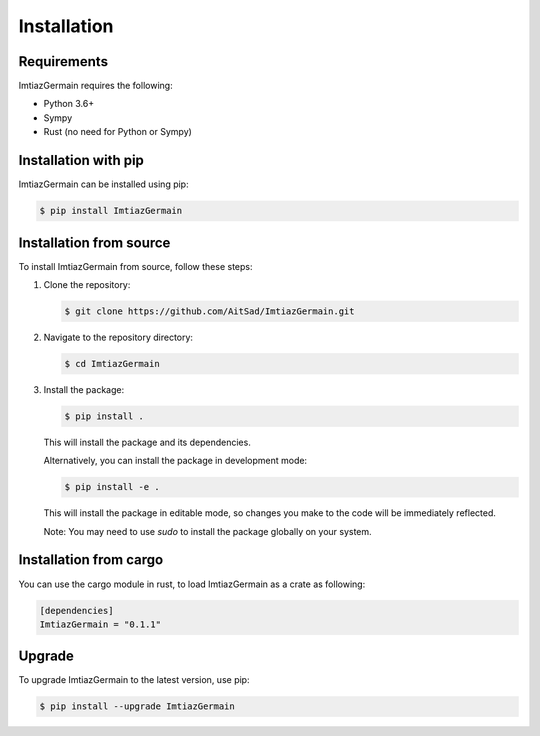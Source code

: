 Installation
============

Requirements
------------

ImtiazGermain requires the following:

- Python 3.6+
- Sympy 
- Rust (no need for Python or Sympy)

Installation with pip
----------------------

ImtiazGermain can be installed using pip:

.. code-block:: bash

   $ pip install ImtiazGermain

Installation from source
------------------------

To install ImtiazGermain from source, follow these steps:

1. Clone the repository:

   .. code-block:: bash

      $ git clone https://github.com/AitSad/ImtiazGermain.git

2. Navigate to the repository directory:

   .. code-block:: bash

      $ cd ImtiazGermain

3. Install the package:

   .. code-block:: bash

      $ pip install .

   This will install the package and its dependencies.

   Alternatively, you can install the package in development mode:

   .. code-block:: bash

      $ pip install -e .

   This will install the package in editable mode, so changes you make to the code will be immediately reflected.

   Note: You may need to use `sudo` to install the package globally on your system.


Installation from cargo
------------------------

You can use the cargo module in rust, to load ImtiazGermain as a crate as following:

.. code-block:: toml

    [dependencies]
    ImtiazGermain = "0.1.1"

Upgrade
-------

To upgrade ImtiazGermain to the latest version, use pip:

.. code-block:: bash

   $ pip install --upgrade ImtiazGermain

